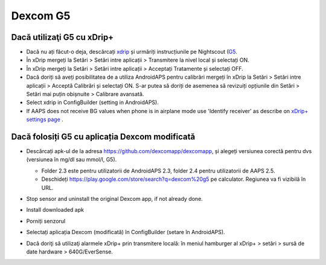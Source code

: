 Dexcom G5
**************************************************
Dacă utilizaţi G5 cu xDrip+
==================================================
* Dacă nu ați făcut-o deja, descărcați `xdrip <https://github.com/NightscoutFoundation/xDrip>`_ și urmăriți instrucțiunile pe Nightscout (`G5 <http://www.nightscout.info/wiki/welcome/nightscout-with-xdrip-and-dexcom-share-wireless/xdrip-with-g5-support>`_.
* În xDrip mergeți la Setări > Setări intre aplicații > Transmitere la nivel local și selectați ON.
* În xDrip mergeți la Setări > Setări intre aplicații > Acceptați Tratamente și selectați OFF.
* Dacă doriți să aveți posibilitatea de a utiliza AndroidAPS pentru calibrări mergeți în xDrip la Setări > Setări intre aplicații > Acceptă Calibrări și selectați ON.  S-ar putea să doriți de asemenea să revizuiți opțiunile din Setări > Setări mai puțin obișnuite > Calibrare avansată.
* Select xdrip in ConfigBuilder (setting in AndroidAPS).
* If AAPS does not receive BG values when phone is in airplane mode use 'Identify receiver' as describe on `xDrip+ settings page <../Configuration/xdrip.html>`_ .

Dacă folosiți G5 cu aplicația Dexcom modificată
==================================================
* Descărcați apk-ul de la adresa `https://github.com/dexcomapp/dexcomapp <https://github.com/dexcomapp/dexcomapp>`_, și alegeți versiunea corectă pentru dvs (versiunea în mg/dl sau mmol/l, G5).

  * Folder 2.3 este pentru utilizatorii de AndroidAPS 2.3, folder 2.4 pentru utilizatorii de AAPS 2.5.
  * Deschideți https://play.google.com/store/search?q=dexcom%20g5 pe calculator. Regiunea va fi vizibilă în URL.

  .. image:: ../images/DexcomG5regionURL.PNG
    :alt: Regiune în URL-ul Dexcom G5

* Stop sensor and uninstall the original Dexcom app, if not already done.
* Install downloaded apk
* Porniți senzorul
* Selectați aplicația Dexcom (modificată) în ConfigBuilder (setare în AndroidAPS).
* Dacă doriţi să utilizaţi alarmele xDrip+ prin transmitere locală: în meniul hamburger al xDrip+ > setări > sursă de date hardware > 640G/EverSense.
